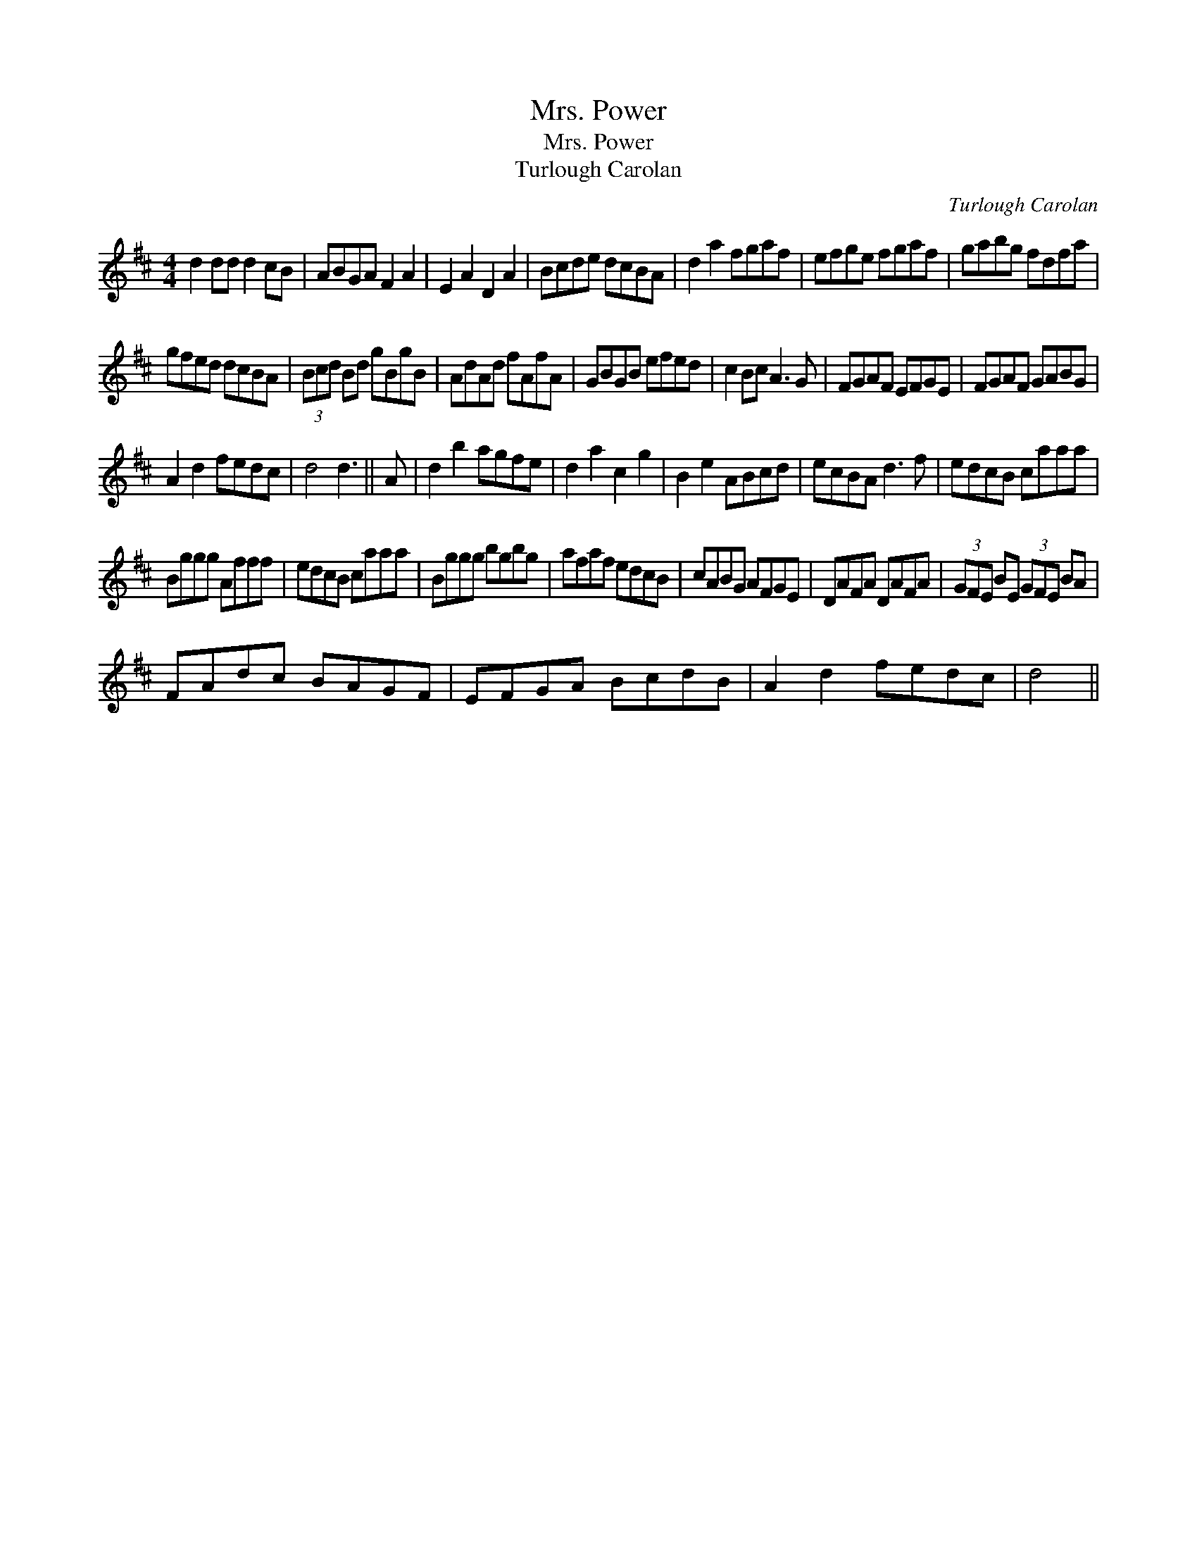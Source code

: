 X:1
T:Mrs. Power
T:Mrs. Power
T:Turlough Carolan
C:Turlough Carolan
L:1/8
M:4/4
K:D
V:1 treble 
V:1
 d2 dd d2 cB | ABGA F2 A2 | E2 A2 D2 A2 | Bcde dcBA | d2 a2 fgaf | efge fgaf | gabg fdfa | %7
 gfed dcBA | (3Bcd Bd gBgB | AdAd fAfA | GBGB efed | c2 Bc A3 G | FGAF EFGE | FGAF GABG | %14
 A2 d2 fedc | d4 d3 || A | d2 b2 agfe | d2 a2 c2 g2 | B2 e2 ABcd | ecBA d3 f | edcB caaa | %22
 Bggg Afff | edcB caaa | Bggg bgbg | afaf edcB | cABG AFGE | DAFA DAFA | (3GFE BE (3GFE BA | %29
 FAdc BAGF | EFGA BcdB | A2 d2 fedc | d4 || %33


